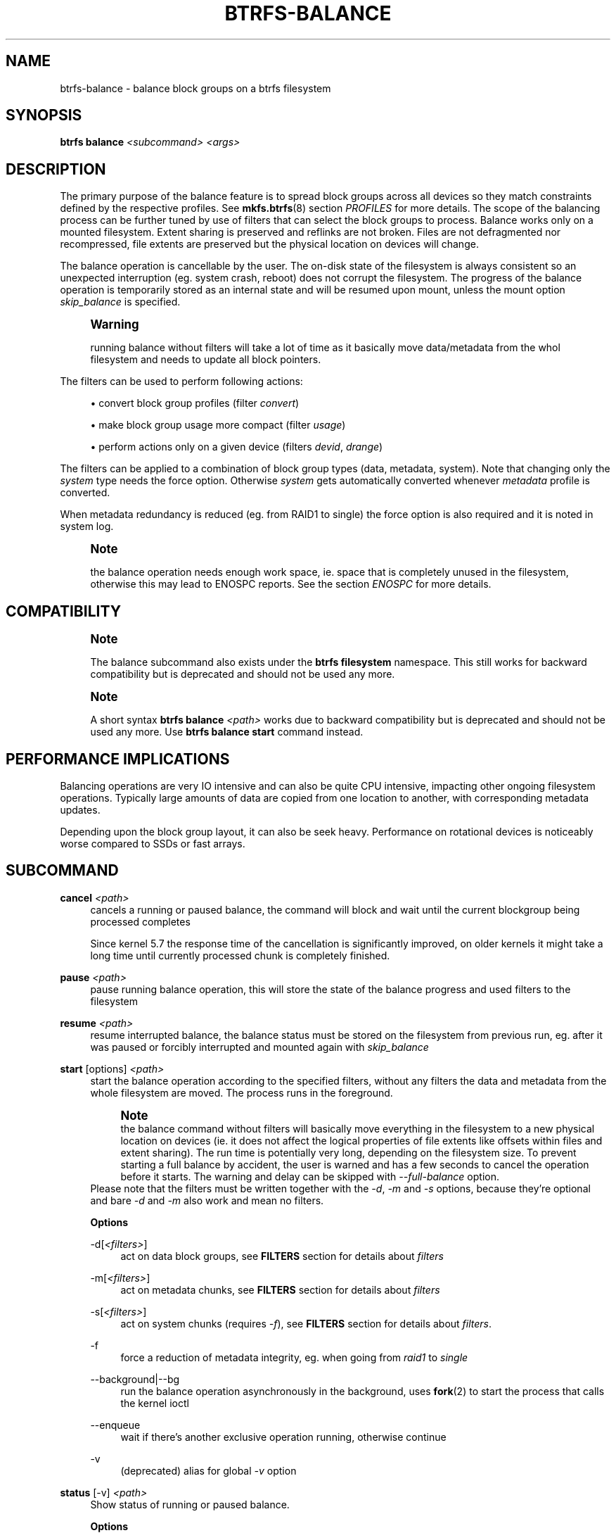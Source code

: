 '\" t
.\"     Title: btrfs-balance
.\"    Author: [FIXME: author] [see http://www.docbook.org/tdg5/en/html/author]
.\" Generator: DocBook XSL Stylesheets vsnapshot <http://docbook.sf.net/>
.\"      Date: 02/05/2021
.\"    Manual: Btrfs Manual
.\"    Source: Btrfs v5.10.1
.\"  Language: English
.\"
.TH "BTRFS\-BALANCE" "8" "02/05/2021" "Btrfs v5\&.10\&.1" "Btrfs Manual"
.\" -----------------------------------------------------------------
.\" * Define some portability stuff
.\" -----------------------------------------------------------------
.\" ~~~~~~~~~~~~~~~~~~~~~~~~~~~~~~~~~~~~~~~~~~~~~~~~~~~~~~~~~~~~~~~~~
.\" http://bugs.debian.org/507673
.\" http://lists.gnu.org/archive/html/groff/2009-02/msg00013.html
.\" ~~~~~~~~~~~~~~~~~~~~~~~~~~~~~~~~~~~~~~~~~~~~~~~~~~~~~~~~~~~~~~~~~
.ie \n(.g .ds Aq \(aq
.el       .ds Aq '
.\" -----------------------------------------------------------------
.\" * set default formatting
.\" -----------------------------------------------------------------
.\" disable hyphenation
.nh
.\" disable justification (adjust text to left margin only)
.ad l
.\" -----------------------------------------------------------------
.\" * MAIN CONTENT STARTS HERE *
.\" -----------------------------------------------------------------
.SH "NAME"
btrfs-balance \- balance block groups on a btrfs filesystem
.SH "SYNOPSIS"
.sp
\fBbtrfs balance\fR \fI<subcommand>\fR \fI<args>\fR
.SH "DESCRIPTION"
.sp
The primary purpose of the balance feature is to spread block groups across all devices so they match constraints defined by the respective profiles\&. See \fBmkfs\&.btrfs\fR(8) section \fIPROFILES\fR for more details\&. The scope of the balancing process can be further tuned by use of filters that can select the block groups to process\&. Balance works only on a mounted filesystem\&. Extent sharing is preserved and reflinks are not broken\&. Files are not defragmented nor recompressed, file extents are preserved but the physical location on devices will change\&.
.sp
The balance operation is cancellable by the user\&. The on\-disk state of the filesystem is always consistent so an unexpected interruption (eg\&. system crash, reboot) does not corrupt the filesystem\&. The progress of the balance operation is temporarily stored as an internal state and will be resumed upon mount, unless the mount option \fIskip_balance\fR is specified\&.
.if n \{\
.sp
.\}
.RS 4
.it 1 an-trap
.nr an-no-space-flag 1
.nr an-break-flag 1
.br
.ps +1
\fBWarning\fR
.ps -1
.br
.sp
running balance without filters will take a lot of time as it basically move data/metadata from the whol filesystem and needs to update all block pointers\&.
.sp .5v
.RE
.sp
The filters can be used to perform following actions:
.sp
.RS 4
.ie n \{\
\h'-04'\(bu\h'+03'\c
.\}
.el \{\
.sp -1
.IP \(bu 2.3
.\}
convert block group profiles (filter
\fIconvert\fR)
.RE
.sp
.RS 4
.ie n \{\
\h'-04'\(bu\h'+03'\c
.\}
.el \{\
.sp -1
.IP \(bu 2.3
.\}
make block group usage more compact (filter
\fIusage\fR)
.RE
.sp
.RS 4
.ie n \{\
\h'-04'\(bu\h'+03'\c
.\}
.el \{\
.sp -1
.IP \(bu 2.3
.\}
perform actions only on a given device (filters
\fIdevid\fR,
\fIdrange\fR)
.RE
.sp
The filters can be applied to a combination of block group types (data, metadata, system)\&. Note that changing only the \fIsystem\fR type needs the force option\&. Otherwise \fIsystem\fR gets automatically converted whenever \fImetadata\fR profile is converted\&.
.sp
When metadata redundancy is reduced (eg\&. from RAID1 to single) the force option is also required and it is noted in system log\&.
.if n \{\
.sp
.\}
.RS 4
.it 1 an-trap
.nr an-no-space-flag 1
.nr an-break-flag 1
.br
.ps +1
\fBNote\fR
.ps -1
.br
.sp
the balance operation needs enough work space, ie\&. space that is completely unused in the filesystem, otherwise this may lead to ENOSPC reports\&. See the section \fIENOSPC\fR for more details\&.
.sp .5v
.RE
.SH "COMPATIBILITY"
.if n \{\
.sp
.\}
.RS 4
.it 1 an-trap
.nr an-no-space-flag 1
.nr an-break-flag 1
.br
.ps +1
\fBNote\fR
.ps -1
.br
.sp
The balance subcommand also exists under the \fBbtrfs filesystem\fR namespace\&. This still works for backward compatibility but is deprecated and should not be used any more\&.
.sp .5v
.RE
.if n \{\
.sp
.\}
.RS 4
.it 1 an-trap
.nr an-no-space-flag 1
.nr an-break-flag 1
.br
.ps +1
\fBNote\fR
.ps -1
.br
.sp
A short syntax \fBbtrfs balance \fR\fB\fI<path>\fR\fR works due to backward compatibility but is deprecated and should not be used any more\&. Use \fBbtrfs balance start\fR command instead\&.
.sp .5v
.RE
.SH "PERFORMANCE IMPLICATIONS"
.sp
Balancing operations are very IO intensive and can also be quite CPU intensive, impacting other ongoing filesystem operations\&. Typically large amounts of data are copied from one location to another, with corresponding metadata updates\&.
.sp
Depending upon the block group layout, it can also be seek heavy\&. Performance on rotational devices is noticeably worse compared to SSDs or fast arrays\&.
.SH "SUBCOMMAND"
.PP
\fBcancel\fR \fI<path>\fR
.RS 4
cancels a running or paused balance, the command will block and wait until the current blockgroup being processed completes
.sp
Since kernel 5\&.7 the response time of the cancellation is significantly improved, on older kernels it might take a long time until currently processed chunk is completely finished\&.
.RE
.PP
\fBpause\fR \fI<path>\fR
.RS 4
pause running balance operation, this will store the state of the balance progress and used filters to the filesystem
.RE
.PP
\fBresume\fR \fI<path>\fR
.RS 4
resume interrupted balance, the balance status must be stored on the filesystem from previous run, eg\&. after it was paused or forcibly interrupted and mounted again with
\fIskip_balance\fR
.RE
.PP
\fBstart\fR [options] \fI<path>\fR
.RS 4
start the balance operation according to the specified filters, without any filters the data and metadata from the whole filesystem are moved\&. The process runs in the foreground\&.
.if n \{\
.sp
.\}
.RS 4
.it 1 an-trap
.nr an-no-space-flag 1
.nr an-break-flag 1
.br
.ps +1
\fBNote\fR
.ps -1
.br
the balance command without filters will basically move everything in the filesystem to a new physical location on devices (ie\&. it does not affect the logical properties of file extents like offsets within files and extent sharing)\&. The run time is potentially very long, depending on the filesystem size\&. To prevent starting a full balance by accident, the user is warned and has a few seconds to cancel the operation before it starts\&. The warning and delay can be skipped with
\fI\-\-full\-balance\fR
option\&.
.sp .5v
.RE
Please note that the filters must be written together with the
\fI\-d\fR,
\fI\-m\fR
and
\fI\-s\fR
options, because they\(cqre optional and bare
\fI\-d\fR
and
\fI\-m\fR
also work and mean no filters\&.
.sp
\fBOptions\fR
.PP
\-d[\fI<filters>\fR]
.RS 4
act on data block groups, see
\fBFILTERS\fR
section for details about
\fIfilters\fR
.RE
.PP
\-m[\fI<filters>\fR]
.RS 4
act on metadata chunks, see
\fBFILTERS\fR
section for details about
\fIfilters\fR
.RE
.PP
\-s[\fI<filters>\fR]
.RS 4
act on system chunks (requires
\fI\-f\fR), see
\fBFILTERS\fR
section for details about
\fIfilters\fR\&.
.RE
.PP
\-f
.RS 4
force a reduction of metadata integrity, eg\&. when going from
\fIraid1\fR
to
\fIsingle\fR
.RE
.PP
\-\-background|\-\-bg
.RS 4
run the balance operation asynchronously in the background, uses
\fBfork\fR(2) to start the process that calls the kernel ioctl
.RE
.PP
\-\-enqueue
.RS 4
wait if there\(cqs another exclusive operation running, otherwise continue
.RE
.PP
\-v
.RS 4
(deprecated) alias for global
\fI\-v\fR
option
.RE
.RE
.PP
\fBstatus\fR [\-v] \fI<path>\fR
.RS 4
Show status of running or paused balance\&.
.sp
\fBOptions\fR
.PP
\-v
.RS 4
(deprecated) alias for global
\fI\-v\fR
option
.RE
.RE
.SH "FILTERS"
.sp
From kernel 3\&.3 onwards, btrfs balance can limit its action to a subset of the whole filesystem, and can be used to change the replication configuration (e\&.g\&. moving data from single to RAID1)\&. This functionality is accessed through the \fI\-d\fR, \fI\-m\fR or \fI\-s\fR options to btrfs balance start, which filter on data, metadata and system blocks respectively\&.
.sp
A filter has the following structure: \fItype\fR[=\fIparams\fR][,\fItype\fR=\&...]
.sp
The available types are:
.PP
\fBprofiles=\fR\fB\fI<profiles>\fR\fR
.RS 4
Balances only block groups with the given profiles\&. Parameters are a list of profile names separated by "\fI|\fR" (pipe)\&.
.RE
.PP
\fBusage=\fR\fB\fI<percent>\fR\fR, \fBusage=\fR\fB\fI<range>\fR\fR
.RS 4
Balances only block groups with usage under the given percentage\&. The value of 0 is allowed and will clean up completely unused block groups, this should not require any new work space allocated\&. You may want to use
\fIusage=0\fR
in case balance is returning ENOSPC and your filesystem is not too full\&.
.sp
The argument may be a single value or a range\&. The single value
\fIN\fR
means
\fIat most N percent used\fR, equivalent to
\fI\&.\&.N\fR
range syntax\&. Kernels prior to 4\&.4 accept only the single value format\&. The minimum range boundary is inclusive, maximum is exclusive\&.
.RE
.PP
\fBdevid=\fR\fB\fI<id>\fR\fR
.RS 4
Balances only block groups which have at least one chunk on the given device\&. To list devices with ids use
\fBbtrfs filesystem show\fR\&.
.RE
.PP
\fBdrange=\fR\fB\fI<range>\fR\fR
.RS 4
Balance only block groups which overlap with the given byte range on any device\&. Use in conjunction with
\fIdevid\fR
to filter on a specific device\&. The parameter is a range specified as
\fIstart\&.\&.end\fR\&.
.RE
.PP
\fBvrange=\fR\fB\fI<range>\fR\fR
.RS 4
Balance only block groups which overlap with the given byte range in the filesystem\(cqs internal virtual address space\&. This is the address space that most reports from btrfs in the kernel log use\&. The parameter is a range specified as
\fIstart\&.\&.end\fR\&.
.RE
.PP
\fBconvert=\fR\fB\fI<profile>\fR\fR
.RS 4
Convert each selected block group to the given profile name identified by parameters\&.
.if n \{\
.sp
.\}
.RS 4
.it 1 an-trap
.nr an-no-space-flag 1
.nr an-break-flag 1
.br
.ps +1
\fBNote\fR
.ps -1
.br
starting with kernel 4\&.5, the
\fIdata\fR
chunks can be converted to/from the
\fIDUP\fR
profile on a single device\&.
.sp .5v
.RE
.if n \{\
.sp
.\}
.RS 4
.it 1 an-trap
.nr an-no-space-flag 1
.nr an-break-flag 1
.br
.ps +1
\fBNote\fR
.ps -1
.br
starting with kernel 4\&.6, all profiles can be converted to/from
\fIDUP\fR
on multi\-device filesystems\&.
.sp .5v
.RE
.RE
.PP
\fBlimit=\fR\fB\fI<number>\fR\fR, \fBlimit=\fR\fB\fI<range>\fR\fR
.RS 4
Process only given number of chunks, after all filters are applied\&. This can be used to specifically target a chunk in connection with other filters (\fIdrange\fR,
\fIvrange\fR) or just simply limit the amount of work done by a single balance run\&.
.sp
The argument may be a single value or a range\&. The single value
\fIN\fR
means
\fIat most N chunks\fR, equivalent to
\fI\&.\&.N\fR
range syntax\&. Kernels prior to 4\&.4 accept only the single value format\&. The range minimum and maximum are inclusive\&.
.RE
.PP
\fBstripes=\fR\fB\fI<range>\fR\fR
.RS 4
Balance only block groups which have the given number of stripes\&. The parameter is a range specified as
\fIstart\&.\&.end\fR\&. Makes sense for block group profiles that utilize striping, ie\&. RAID0/10/5/6\&. The range minimum and maximum are inclusive\&.
.RE
.PP
\fBsoft\fR
.RS 4
Takes no parameters\&. Only has meaning when converting between profiles\&. When doing convert from one profile to another and soft mode is on, chunks that already have the target profile are left untouched\&. This is useful e\&.g\&. when half of the filesystem was converted earlier but got cancelled\&.
.sp
The soft mode switch is (like every other filter) per\-type\&. For example, this means that we can convert metadata chunks the "hard" way while converting data chunks selectively with soft switch\&.
.RE
.sp
Profile names, used in \fIprofiles\fR and \fIconvert\fR are one of: \fIraid0\fR, \fIraid1\fR, \fIraid10\fR, \fIraid5\fR, \fIraid6\fR, \fIdup\fR, \fIsingle\fR\&. The mixed data/metadata profiles can be converted in the same way, but it\(cqs conversion between mixed and non\-mixed is not implemented\&. For the constraints of the profiles please refer to \fBmkfs\&.btrfs\fR(8), section \fIPROFILES\fR\&.
.SH "ENOSPC"
.sp
The way balance operates, it usually needs to temporarily create a new block group and move the old data there, before the old block group can be removed\&. For that it needs the work space, otherwise it fails for ENOSPC reasons\&. This is not the same ENOSPC as if the free space is exhausted\&. This refers to the space on the level of block groups, which are bigger parts of the filesystem that contain many file extents\&.
.sp
The free work space can be calculated from the output of the \fBbtrfs filesystem show\fR command:
.sp
.if n \{\
.RS 4
.\}
.nf
   Label: \*(AqBTRFS\*(Aq  uuid: 8a9d72cd\-ead3\-469d\-b371\-9c7203276265
           Total devices 2 FS bytes used 77\&.03GiB
           devid    1 size 53\&.90GiB used 51\&.90GiB path /dev/sdc2
           devid    2 size 53\&.90GiB used 51\&.90GiB path /dev/sde1
.fi
.if n \{\
.RE
.\}
.sp
\fIsize\fR \- \fIused\fR = \fIfree work space\fR \fI53\&.90GiB\fR \- \fI51\&.90GiB\fR = \fI2\&.00GiB\fR
.sp
An example of a filter that does not require workspace is \fIusage=0\fR\&. This will scan through all unused block groups of a given type and will reclaim the space\&. After that it might be possible to run other filters\&.
.sp
\fBCONVERSIONS ON MULTIPLE DEVICES\fR
.sp
Conversion to profiles based on striping (RAID0, RAID5/6) require the work space on each device\&. An interrupted balance may leave partially filled block groups that consume the work space\&.
.SH "EXAMPLES"
.sp
A more comprehensive example when going from one to multiple devices, and back, can be found in section \fITYPICAL USECASES\fR of \fBbtrfs\-device\fR(8)\&.
.SS "MAKING BLOCK GROUP LAYOUT MORE COMPACT"
.sp
The layout of block groups is not normally visible; most tools report only summarized numbers of free or used space, but there are still some hints provided\&.
.sp
Let\(cqs use the following real life example and start with the output:
.sp
.if n \{\
.RS 4
.\}
.nf
$ btrfs filesystem df /path
Data, single: total=75\&.81GiB, used=64\&.44GiB
System, RAID1: total=32\&.00MiB, used=20\&.00KiB
Metadata, RAID1: total=15\&.87GiB, used=8\&.84GiB
GlobalReserve, single: total=512\&.00MiB, used=0\&.00B
.fi
.if n \{\
.RE
.\}
.sp
Roughly calculating for data, \fI75G \- 64G = 11G\fR, the used/total ratio is about \fI85%\fR\&. How can we can interpret that:
.sp
.RS 4
.ie n \{\
\h'-04'\(bu\h'+03'\c
.\}
.el \{\
.sp -1
.IP \(bu 2.3
.\}
chunks are filled by 85% on average, ie\&. the
\fIusage\fR
filter with anything smaller than 85 will likely not affect anything
.RE
.sp
.RS 4
.ie n \{\
\h'-04'\(bu\h'+03'\c
.\}
.el \{\
.sp -1
.IP \(bu 2.3
.\}
in a more realistic scenario, the space is distributed unevenly, we can assume there are completely used chunks and the remaining are partially filled
.RE
.sp
Compacting the layout could be used on both\&. In the former case it would spread data of a given chunk to the others and removing it\&. Here we can estimate that roughly 850 MiB of data have to be moved (85% of a 1 GiB chunk)\&.
.sp
In the latter case, targeting the partially used chunks will have to move less data and thus will be faster\&. A typical filter command would look like:
.sp
.if n \{\
.RS 4
.\}
.nf
# btrfs balance start \-dusage=50 /path
Done, had to relocate 2 out of 97 chunks

$ btrfs filesystem df /path
Data, single: total=74\&.03GiB, used=64\&.43GiB
System, RAID1: total=32\&.00MiB, used=20\&.00KiB
Metadata, RAID1: total=15\&.87GiB, used=8\&.84GiB
GlobalReserve, single: total=512\&.00MiB, used=0\&.00B
.fi
.if n \{\
.RE
.\}
.sp
As you can see, the \fItotal\fR amount of data is decreased by just 1 GiB, which is an expected result\&. Let\(cqs see what will happen when we increase the estimated usage filter\&.
.sp
.if n \{\
.RS 4
.\}
.nf
# btrfs balance start \-dusage=85 /path
Done, had to relocate 13 out of 95 chunks

$ btrfs filesystem df /path
Data, single: total=68\&.03GiB, used=64\&.43GiB
System, RAID1: total=32\&.00MiB, used=20\&.00KiB
Metadata, RAID1: total=15\&.87GiB, used=8\&.85GiB
GlobalReserve, single: total=512\&.00MiB, used=0\&.00B
.fi
.if n \{\
.RE
.\}
.sp
Now the used/total ratio is about 94% and we moved about \fI74G \- 68G = 6G\fR of data to the remaining blockgroups, ie\&. the 6GiB are now free of filesystem structures, and can be reused for new data or metadata block groups\&.
.sp
We can do a similar exercise with the metadata block groups, but this should not typically be necessary, unless the used/total ratio is really off\&. Here the ratio is roughly 50% but the difference as an absolute number is "a few gigabytes", which can be considered normal for a workload with snapshots or reflinks updated frequently\&.
.sp
.if n \{\
.RS 4
.\}
.nf
# btrfs balance start \-musage=50 /path
Done, had to relocate 4 out of 89 chunks

$ btrfs filesystem df /path
Data, single: total=68\&.03GiB, used=64\&.43GiB
System, RAID1: total=32\&.00MiB, used=20\&.00KiB
Metadata, RAID1: total=14\&.87GiB, used=8\&.85GiB
GlobalReserve, single: total=512\&.00MiB, used=0\&.00B
.fi
.if n \{\
.RE
.\}
.sp
Just 1 GiB decrease, which possibly means there are block groups with good utilization\&. Making the metadata layout more compact would in turn require updating more metadata structures, ie\&. lots of IO\&. As running out of metadata space is a more severe problem, it\(cqs not necessary to keep the utilization ratio too high\&. For the purpose of this example, let\(cqs see the effects of further compaction:
.sp
.if n \{\
.RS 4
.\}
.nf
# btrfs balance start \-musage=70 /path
Done, had to relocate 13 out of 88 chunks

$ btrfs filesystem df \&.
Data, single: total=68\&.03GiB, used=64\&.43GiB
System, RAID1: total=32\&.00MiB, used=20\&.00KiB
Metadata, RAID1: total=11\&.97GiB, used=8\&.83GiB
GlobalReserve, single: total=512\&.00MiB, used=0\&.00B
.fi
.if n \{\
.RE
.\}
.SS "GETTING RID OF COMPLETELY UNUSED BLOCK GROUPS"
.sp
Normally the balance operation needs a work space, to temporarily move the data before the old block groups gets removed\&. If there\(cqs no work space, it ends with \fIno space left\fR\&.
.sp
There\(cqs a special case when the block groups are completely unused, possibly left after removing lots of files or deleting snapshots\&. Removing empty block groups is automatic since 3\&.18\&. The same can be achieved manually with a notable exception that this operation does not require the work space\&. Thus it can be used to reclaim unused block groups to make it available\&.
.sp
.if n \{\
.RS 4
.\}
.nf
# btrfs balance start \-dusage=0 /path
.fi
.if n \{\
.RE
.\}
.sp
This should lead to decrease in the \fItotal\fR numbers in the \fBbtrfs filesystem df\fR output\&.
.SH "EXIT STATUS"
.sp
Unless indicated otherwise below, all \fBbtrfs balance\fR subcommands return a zero exit status if they succeed, and non zero in case of failure\&.
.sp
The \fBpause\fR, \fBcancel\fR, and \fBresume\fR subcommands exit with a status of \fB2\fR if they fail because a balance operation was not running\&.
.sp
The \fBstatus\fR subcommand exits with a status of \fB0\fR if a balance operation is not running, \fB1\fR if the command\-line usage is incorrect or a balance operation is still running, and \fB2\fR on other errors\&.
.SH "AVAILABILITY"
.sp
\fBbtrfs\fR is part of btrfs\-progs\&. Please refer to the btrfs wiki \m[blue]\fBhttp://btrfs\&.wiki\&.kernel\&.org\fR\m[] for further details\&.
.SH "SEE ALSO"
.sp
\fBmkfs\&.btrfs\fR(8), \fBbtrfs\-device\fR(8)
